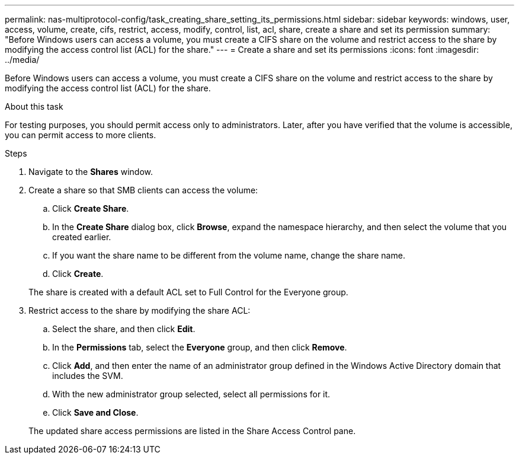 ---
permalink: nas-multiprotocol-config/task_creating_share_setting_its_permissions.html
sidebar: sidebar
keywords: windows, user, access, volume, create, cifs, restrict, access, modify, control, list, acl, share, create a share and set its permission
summary: "Before Windows users can access a volume, you must create a CIFS share on the volume and restrict access to the share by modifying the access control list (ACL) for the share."
---
= Create a share and set its permissions
:icons: font
:imagesdir: ../media/

[.lead]
Before Windows users can access a volume, you must create a CIFS share on the volume and restrict access to the share by modifying the access control list (ACL) for the share.

.About this task

For testing purposes, you should permit access only to administrators. Later, after you have verified that the volume is accessible, you can permit access to more clients.

.Steps

. Navigate to the *Shares* window.
. Create a share so that SMB clients can access the volume:
 .. Click *Create Share*.
 .. In the *Create Share* dialog box, click *Browse*, expand the namespace hierarchy, and then select the volume that you created earlier.
 .. If you want the share name to be different from the volume name, change the share name.
 .. Click *Create*.

+
The share is created with a default ACL set to Full Control for the Everyone group.
. Restrict access to the share by modifying the share ACL:
 .. Select the share, and then click *Edit*.
 .. In the *Permissions* tab, select the *Everyone* group, and then click *Remove*.
 .. Click *Add*, and then enter the name of an administrator group defined in the Windows Active Directory domain that includes the SVM.
 .. With the new administrator group selected, select all permissions for it.
 .. Click *Save and Close*.

+
The updated share access permissions are listed in the Share Access Control pane.

